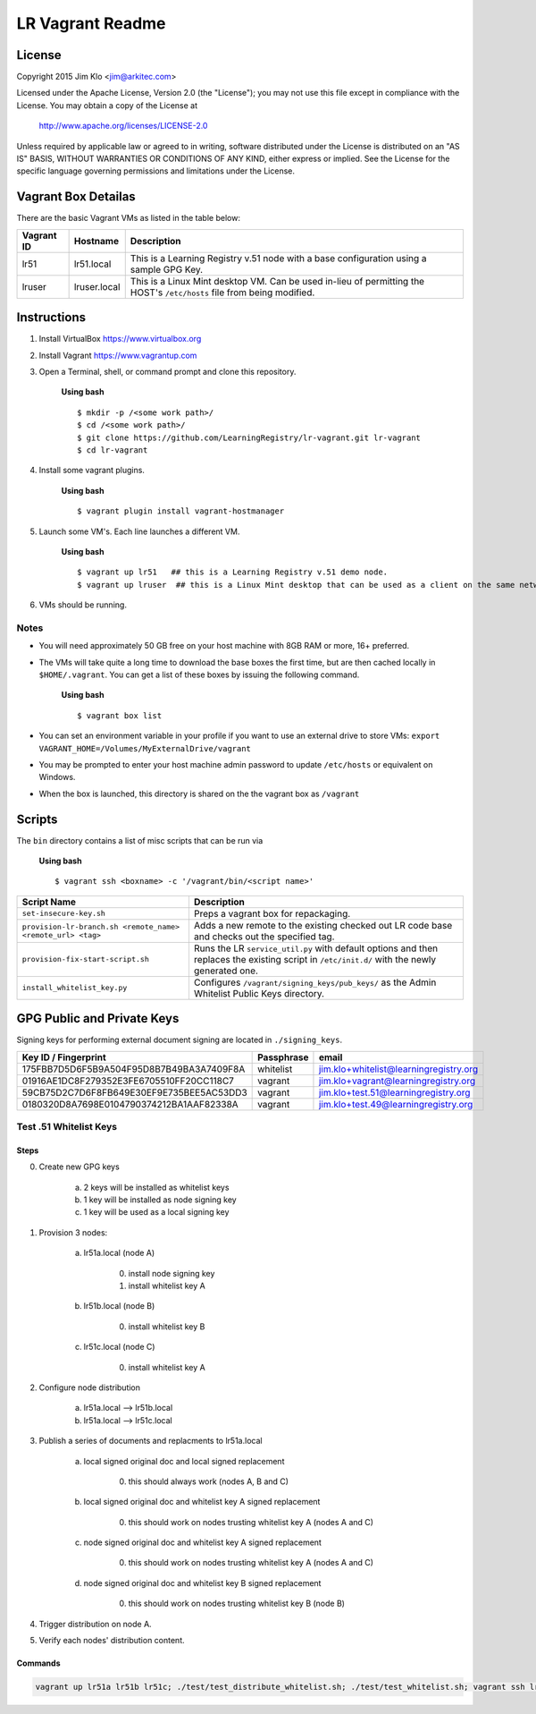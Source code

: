 *****************
LR Vagrant Readme
*****************

License
=======

Copyright 2015 Jim Klo <jim@arkitec.com>

Licensed under the Apache License, Version 2.0 (the "License");
you may not use this file except in compliance with the License.
You may obtain a copy of the License at

    http://www.apache.org/licenses/LICENSE-2.0

Unless required by applicable law or agreed to in writing, software
distributed under the License is distributed on an "AS IS" BASIS,
WITHOUT WARRANTIES OR CONDITIONS OF ANY KIND, either express or implied.
See the License for the specific language governing permissions and
limitations under the License.


Vagrant Box Detailas
====================

There are the basic Vagrant VMs as listed in the table below:

+-------------+---------------+--------------------------------------------------+
| Vagrant ID  | Hostname      | Description                                      |
+=============+===============+==================================================+
| lr51        | lr51.local    | This is a Learning Registry v.51 node with a     |
|             |               | base configuration using a sample GPG Key.       |
+-------------+---------------+--------------------------------------------------+
| lruser      | lruser.local  | This is a Linux Mint desktop VM. Can be used     |
|             |               | in-lieu of permitting the HOST's ``/etc/hosts``  |
|             |               | file from being modified.                        |
+-------------+---------------+--------------------------------------------------+


Instructions
============

1. Install VirtualBox https://www.virtualbox.org
2. Install Vagrant https://www.vagrantup.com
3. Open a Terminal, shell, or command prompt and clone this repository.

	**Using bash**

	::

	    $ mkdir -p /<some work path>/
	    $ cd /<some work path>/
	    $ git clone https://github.com/LearningRegistry/lr-vagrant.git lr-vagrant
	    $ cd lr-vagrant

4. Install some vagrant plugins.

 	**Using bash**

 	::

    	$ vagrant plugin install vagrant-hostmanager

5. Launch some VM's. Each line launches a different VM.

	**Using bash**

	::

		$ vagrant up lr51   ## this is a Learning Registry v.51 demo node.
		$ vagrant up lruser  ## this is a Linux Mint desktop that can be used as a client on the same network as the other VMs

6. VMs should be running.


Notes
-----
* You will need approximately 50 GB free on your host machine with 8GB RAM or more, 16+ preferred.
* The VMs will take quite a long time to download the base boxes the first time, but are then cached locally in ``$HOME/.vagrant``. You can get a list of these boxes by issuing the following command.

	**Using bash**

	::

		$ vagrant box list

* You can set an environment variable in your profile if you want to use an external drive to store VMs: ``export VAGRANT_HOME=/Volumes/MyExternalDrive/vagrant``
* You may be prompted to enter your host machine admin password to update ``/etc/hosts`` or equivalent on Windows.
* When the box is launched, this directory is shared on the the vagrant box as ``/vagrant``


Scripts
=======

The ``bin`` directory contains a list of misc scripts that can be run via

	**Using bash**

	::

	    $ vagrant ssh <boxname> -c '/vagrant/bin/<script name>'

+-------------------------------------------------------------+----------------------------------------------------------------------------------------------+
| Script Name                                                 | Description                                                                                  |
+=============================================================+==============================================================================================+
| ``set-insecure-key.sh``                                     | Preps a vagrant box for repackaging.                                                         |
+-------------------------------------------------------------+----------------------------------------------------------------------------------------------+
| ``provision-lr-branch.sh <remote_name> <remote_url> <tag>`` | Adds a new remote to the existing checked out LR code base and                               |
|                                                             | checks out the specified tag.                                                                |
+-------------------------------------------------------------+----------------------------------------------------------------------------------------------+
| ``provision-fix-start-script.sh``                           | Runs the LR ``service_util.py`` with default options and then                                |
|                                                             | replaces the existing script in ``/etc/init.d/`` with the newly                              |
|                                                             | generated one.                                                                               |
+-------------------------------------------------------------+----------------------------------------------------------------------------------------------+
| ``install_whitelist_key.py``                                | Configures ``/vagrant/signing_keys/pub_keys/`` as the Admin Whitelist Public Keys directory. |
+-------------------------------------------------------------+----------------------------------------------------------------------------------------------+



GPG Public and Private Keys
===========================

Signing keys for performing external document signing are located in ``./signing_keys``.

+------------------------------------------+------------+----------------------------------------+
| Key ID / Fingerprint                     | Passphrase | email                                  |
+==========================================+============+========================================+
| 175FBB7D5D6F5B9A504F95D8B7B49BA3A7409F8A | whitelist  | jim.klo+whitelist@learningregistry.org |
+------------------------------------------+------------+----------------------------------------+
| 01916AE1DC8F279352E3FE6705510FF20CC118C7 | vagrant    | jim.klo+vagrant@learningregistry.org   |
+------------------------------------------+------------+----------------------------------------+
| 59CB75D2C7D6F8FB649E30EF9E735BEE5AC53DD3 | vagrant    | jim.klo+test.51@learningregistry.org   |
+------------------------------------------+------------+----------------------------------------+
| 0180320D8A7698E0104790374212BA1AAF82338A | vagrant    | jim.klo+test.49@learningregistry.org   |
+------------------------------------------+------------+----------------------------------------+

Test .51 Whitelist Keys
-----------------------

Steps
^^^^^

0. Create new GPG keys

     a) 2 keys will be installed as whitelist keys
     b) 1 key will be installed as node signing key
     c) 1 key will be used as a local signing key

1. Provision 3 nodes:

     a) lr51a.local (node A)

          0. install node signing key
          1. install whitelist key A

     b) lr51b.local (node B)

          0. install whitelist key B

     c) lr51c.local (node C)

          0. install whitelist key A

2. Configure node distribution

	 a) lr51a.local --> lr51b.local
	 b) lr51a.local --> lr51c.local

3. Publish a series of documents and replacments to lr51a.local

	 a) local signed original doc and local signed replacement

	 	  0. this should always work (nodes A, B and C)

	 b) local signed original doc and whitelist key A signed replacement

		  0. this should work on nodes trusting whitelist key A (nodes A and C)

	 c) node signed original doc and whitelist key A signed replacement

	      0. this should work on nodes trusting whitelist key A (nodes A and C)

	 d) node signed original doc and whitelist key B signed replacement

	      0. this should work on nodes trusting whitelist key B (node B)

4. Trigger distribution on node A.

5. Verify each nodes' distribution content.


Commands
^^^^^^^^

.. code-block:: bash

    vagrant up lr51a lr51b lr51c; ./test/test_distribute_whitelist.sh; ./test/test_whitelist.sh; vagrant ssh lr51a -c "curl -X POST http://lr51a.local/distribute"